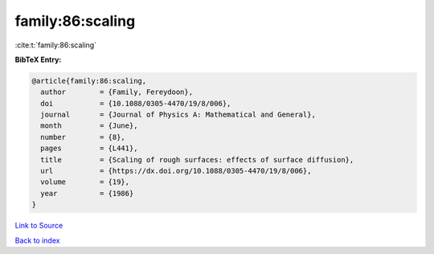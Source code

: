 family:86:scaling
=================

:cite:t:`family:86:scaling`

**BibTeX Entry:**

.. code-block:: bibtex

   @article{family:86:scaling,
     author        = {Family, Fereydoon},
     doi           = {10.1088/0305-4470/19/8/006},
     journal       = {Journal of Physics A: Mathematical and General},
     month         = {June},
     number        = {8},
     pages         = {L441},
     title         = {Scaling of rough surfaces: effects of surface diffusion},
     url           = {https://dx.doi.org/10.1088/0305-4470/19/8/006},
     volume        = {19},
     year          = {1986}
   }

`Link to Source <https://dx.doi.org/10.1088/0305-4470/19/8/006},>`_


`Back to index <../By-Cite-Keys.html>`_
